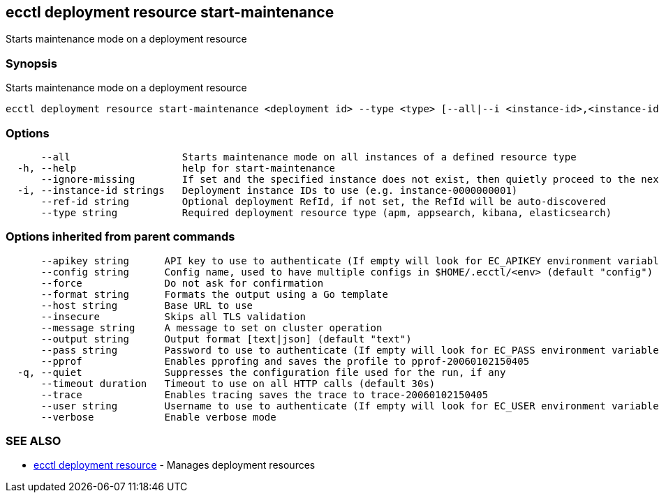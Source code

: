 [#ecctl_deployment_resource_start-maintenance]
== ecctl deployment resource start-maintenance

Starts maintenance mode on a deployment resource

[float]
=== Synopsis

Starts maintenance mode on a deployment resource

----
ecctl deployment resource start-maintenance <deployment id> --type <type> [--all|--i <instance-id>,<instance-id>] [flags]
----

[float]
=== Options

----
      --all                   Starts maintenance mode on all instances of a defined resource type
  -h, --help                  help for start-maintenance
      --ignore-missing        If set and the specified instance does not exist, then quietly proceed to the next instance
  -i, --instance-id strings   Deployment instance IDs to use (e.g. instance-0000000001)
      --ref-id string         Optional deployment RefId, if not set, the RefId will be auto-discovered
      --type string           Required deployment resource type (apm, appsearch, kibana, elasticsearch)
----

[float]
=== Options inherited from parent commands

----
      --apikey string      API key to use to authenticate (If empty will look for EC_APIKEY environment variable)
      --config string      Config name, used to have multiple configs in $HOME/.ecctl/<env> (default "config")
      --force              Do not ask for confirmation
      --format string      Formats the output using a Go template
      --host string        Base URL to use
      --insecure           Skips all TLS validation
      --message string     A message to set on cluster operation
      --output string      Output format [text|json] (default "text")
      --pass string        Password to use to authenticate (If empty will look for EC_PASS environment variable)
      --pprof              Enables pprofing and saves the profile to pprof-20060102150405
  -q, --quiet              Suppresses the configuration file used for the run, if any
      --timeout duration   Timeout to use on all HTTP calls (default 30s)
      --trace              Enables tracing saves the trace to trace-20060102150405
      --user string        Username to use to authenticate (If empty will look for EC_USER environment variable)
      --verbose            Enable verbose mode
----

[float]
=== SEE ALSO

* xref:ecctl_deployment_resource[ecctl deployment resource]	 - Manages deployment resources
